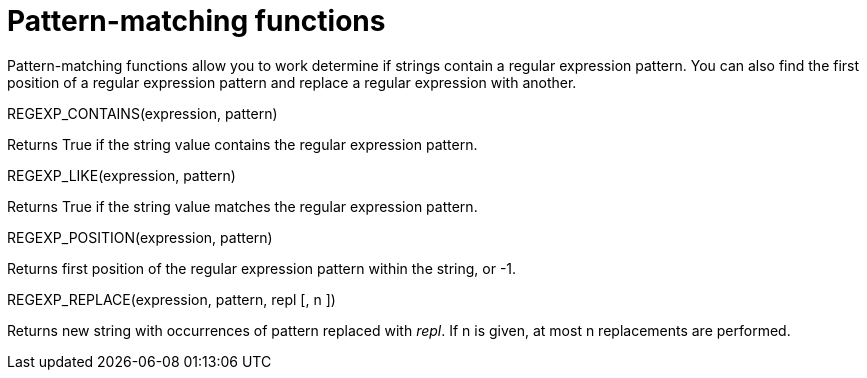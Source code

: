 = Pattern-matching functions
:page-topic-type: concept

Pattern-matching functions allow you to work determine if strings contain a regular expression pattern.
You can also find the first position of a regular expression pattern and replace a regular expression with another.

REGEXP_CONTAINS(expression, pattern)

Returns True if the string value contains the regular expression pattern.

REGEXP_LIKE(expression, pattern)

Returns True if the string value matches the regular expression pattern.

REGEXP_POSITION(expression, pattern)

Returns first position of the regular expression pattern within the string, or -1.

REGEXP_REPLACE(expression, pattern, repl [, n ])

Returns new string with occurrences of pattern replaced with _repl_.
If n is given, at most n replacements are performed.
